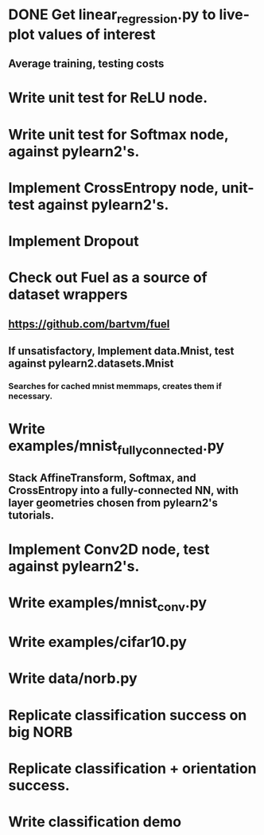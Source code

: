 * DONE Get linear_regression.py to live-plot values of interest
** Average training, testing costs
* Write unit test for ReLU node.
* Write unit test for Softmax node, against pylearn2's.
* Implement CrossEntropy node, unit-test against pylearn2's.
* Implement Dropout
* Check out Fuel as a source of dataset wrappers
** https://github.com/bartvm/fuel
** If unsatisfactory, Implement data.Mnist, test against pylearn2.datasets.Mnist
*** Searches for cached mnist memmaps, creates them if necessary.
* Write examples/mnist_fully_connected.py
** Stack AffineTransform, Softmax, and CrossEntropy into a fully-connected NN, with layer geometries chosen from pylearn2's tutorials.
* Implement Conv2D node, test against pylearn2's.
* Write examples/mnist_conv.py
* Write examples/cifar10.py
* Write data/norb.py
* Replicate classification success on big NORB
* Replicate classification + orientation success.
* Write classification demo
